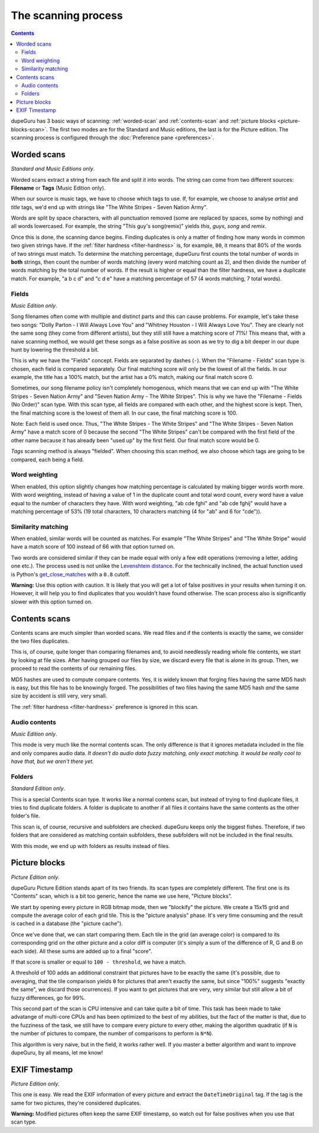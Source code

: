 The scanning process
====================

.. contents::

dupeGuru has 3 basic ways of scanning: :ref:`worded-scan` and :ref:`contents-scan` and
:ref:`picture blocks <picture-blocks-scan>`. The first two modes are for the Standard and Music
editions, the last is for the Picture edition. The scanning process is configured through the
:doc:`Preference pane <preferences>`.

.. _worded-scan:

Worded scans
------------

*Standard and Music Editions only*.

Worded scans extract a string from each file and split it into words. The string can come from two
different sources: **Filename** or **Tags** (Music Edition only).

When our source is music tags, we have to choose which tags to use. If, for example, we choose to
analyse *artist* and *title* tags, we'd end up with strings like
"The White Stripes - Seven Nation Army".

Words are split by space characters, with all punctuation removed (some are replaced by spaces, some
by nothing) and all words lowercased. For example, the string "This guy's song(remix)" yields
*this*, *guys*, *song* and *remix*.

Once this is done, the scanning dance begins. Finding duplicates is only a matter of finding how
many words in common two given strings have. If the :ref:`filter hardness <filter-hardness>` is,
for example, ``80``, it means that 80% of the words of two strings must match. To determine the
matching percentage, dupeGuru first counts the total number of words in **both** strings, then count
the number of words matching (every word matching count as 2), and then divide the number of words
matching by the total number of words. If the result is higher or equal than the filter hardness,
we have a duplicate match. For example, "a b c d" and "c d e" have a matching percentage of 57
(4 words matching, 7 total words).

Fields
^^^^^^

*Music Edition only*.

Song filenames often come with multiple and distinct parts and this can cause problems. For example,
let's take these two songs: "Dolly Parton - I Will Always Love You" and
"Whitney Houston - I Will Always Love You". They are clearly not the same song (they come from
different artists), but they still still have a matching score of 71%! This means that, with a naive
scanning method, we would get these songs as a false positive as soon as we try to dig a bit deeper
in our dupe hunt by lowering the threshold a bit.

This is why we have the "Fields" concept. Fields are separated by dashes (``-``). When the
"Filename - Fields" scan type is chosen, each field is compared separately. Our final matching score
will only be the lowest of all the fields. In our example, the title has a 100% match, but the
artist has a 0% match, making our final match score 0.

Sometimes, our song filename policy isn't completely homogenous, which means that we can end up with
"The White Stripes - Seven Nation Army" and "Seven Nation Army - The White Stripes". This is why
we have the "Filename - Fields (No Order)" scan type. With this scan type, all fields are compared
with each other, and the highest score is kept. Then, the final matching score is the lowest of them
all. In our case, the final matching score is 100.

Note: Each field is used once. Thus, "The White Stripes - The White Stripes" and
"The White Stripes - Seven Nation Army" have a match score of 0 because the second
"The White Stripes" can't be compared with the first field of the other name because it has already
been "used up" by the first field. Our final match score would be 0.

*Tags* scanning method is always "fielded". When choosing this scan method, we also choose which
tags are going to be compared, each being a field.

.. _word-weighting:

Word weighting
^^^^^^^^^^^^^^

When enabled, this option slightly changes how matching percentage is calculated by making bigger
words worth more. With word weighting, instead of having a value of 1 in the duplicate count and
total word count, every word have a value equal to the number of characters they have. With word
weighting, "ab cde fghi" and "ab cde fghij" would have a matching percentage of 53% (19 total
characters, 10 characters matching (4 for "ab" and 6 for "cde")).

.. _similarity-matching:

Similarity matching
^^^^^^^^^^^^^^^^^^^

When enabled, similar words will be counted as matches. For example "The White Stripes" and
"The White Stripe" would have a match score of 100 instead of 66 with that option turned on.

Two words are considered similar if they can be made equal with only a few edit operations (removing
a letter, adding one etc.). The process used is not unlike the
`Levenshtein distance`_. For the technically inclined, the actual function used is
Python's `get_close_matches`_ with a ``0.8`` cutoff.

**Warning:** Use this option with caution. It is likely that you will get a lot of false positives
in your results when turning it on. However, it will help you to find duplicates that you wouldn't
have found otherwise. The scan process also is significantly slower with this option turned on.

.. _contents-scan:

Contents scans
--------------

Contents scans are much simpler than worded scans. We read files and if the contents is exactly the
same, we consider the two files duplicates.

This is, of course, quite longer than comparing filenames and, to avoid needlessly reading whole
file contents, we start by looking at file sizes. After having grouped our files by size, we discard
every file that is alone in its group. Then, we proceed to read the contents of our remaining files.

MD5 hashes are used to compute compare contents. Yes, it is widely known that forging files having
the same MD5 hash is easy, but this file has to be knowingly forged. The possibilities of two files
having the same MD5 hash *and* the same size by accident is still very, very small.

The :ref:`filter hardness <filter-hardness>` preference is ignored in this scan.

Audio contents
^^^^^^^^^^^^^^

*Music Edition only*.

This mode is very much like the normal contents scan. The only difference is that it ignores
metadata included in the file and only compares audio data. *It doesn't do audio data fuzzy
matching, only exact matching. It would be really cool to have that, but we aren't there yet.*

Folders
^^^^^^^

*Standard Edition only*.

This is a special Contents scan type. It works like a normal contens scan, but instead of trying to
find duplicate files, it tries to find duplicate folders. A folder is duplicate to another if all
files it contains have the same contents as the other folder's file.

This scan is, of course, recursive and subfolders are checked. dupeGuru keeps only the biggest
fishes. Therefore, if two folders that are considered as matching contain subfolders, these
subfolders will not be included in the final results.

With this mode, we end up with folders as results instead of files.

.. _picture-blocks-scan:

Picture blocks
--------------

*Picture Edition only*.

dupeGuru Picture Edition stands apart of its two friends. Its scan types are completely different.
The first one is its "Contents" scan, which is a bit too generic, hence the name we use here,
"Picture blocks".

We start by opening every picture in RGB bitmap mode, then we "blockify" the picture. We create a
15x15 grid and compute the average color of each grid tile. This is the "picture analysis" phase.
It's very time consuming and the result is cached in a database (the "picture cache").

Once we've done that, we can start comparing them. Each tile in the grid (an average color) is
compared to its corresponding grid on the other picture and a color diff is computer (it's simply
a sum of the difference of R, G and B on each side). All these sums are added up to a final "score".

If that score is smaller or equal to ``100 - threshold``, we have a match.

A threshold of 100 adds an additional constraint that pictures have to be exactly the same (it's
possible, due to averaging, that the tile comparison yields ``0`` for pictures that aren't exactly
the same, but since "100%" suggests "exactly the same", we discard those ocurrences). If you want
to get pictures that are very, very similar but still allow a bit of fuzzy differences, go for 99%.

This second part of the scan is CPU intensive and can take quite a bit of time. This task has been
made to take advatange of multi-core CPUs and has been optimized to the best of my abilities, but
the fact of the matter is that, due to the fuzziness of the task, we still have to compare every picture
to every other, making the algorithm quadratic (if ``N`` is the number of pictures to compare, the
number of comparisons to perform is ``N*N``).

This algorithm is very naive, but in the field, it works rather well. If you master a better
algorithm and want to improve dupeGuru, by all means, let me know!

EXIF Timestamp
--------------

*Picture Edition only*.

This one is easy. We read the EXIF information of every picture and extract the ``DateTimeOriginal``
tag. If the tag is the same for two pictures, they're considered duplicates.

**Warning:** Modified pictures often keep the same EXIF timestamp, so watch out for false positives
when you use that scan type.

.. _Levenshtein distance: http://en.wikipedia.org/wiki/Levenshtein_distance
.. _get_close_matches: http://docs.python.org/3/library/difflib.html#difflib.get_close_matches
